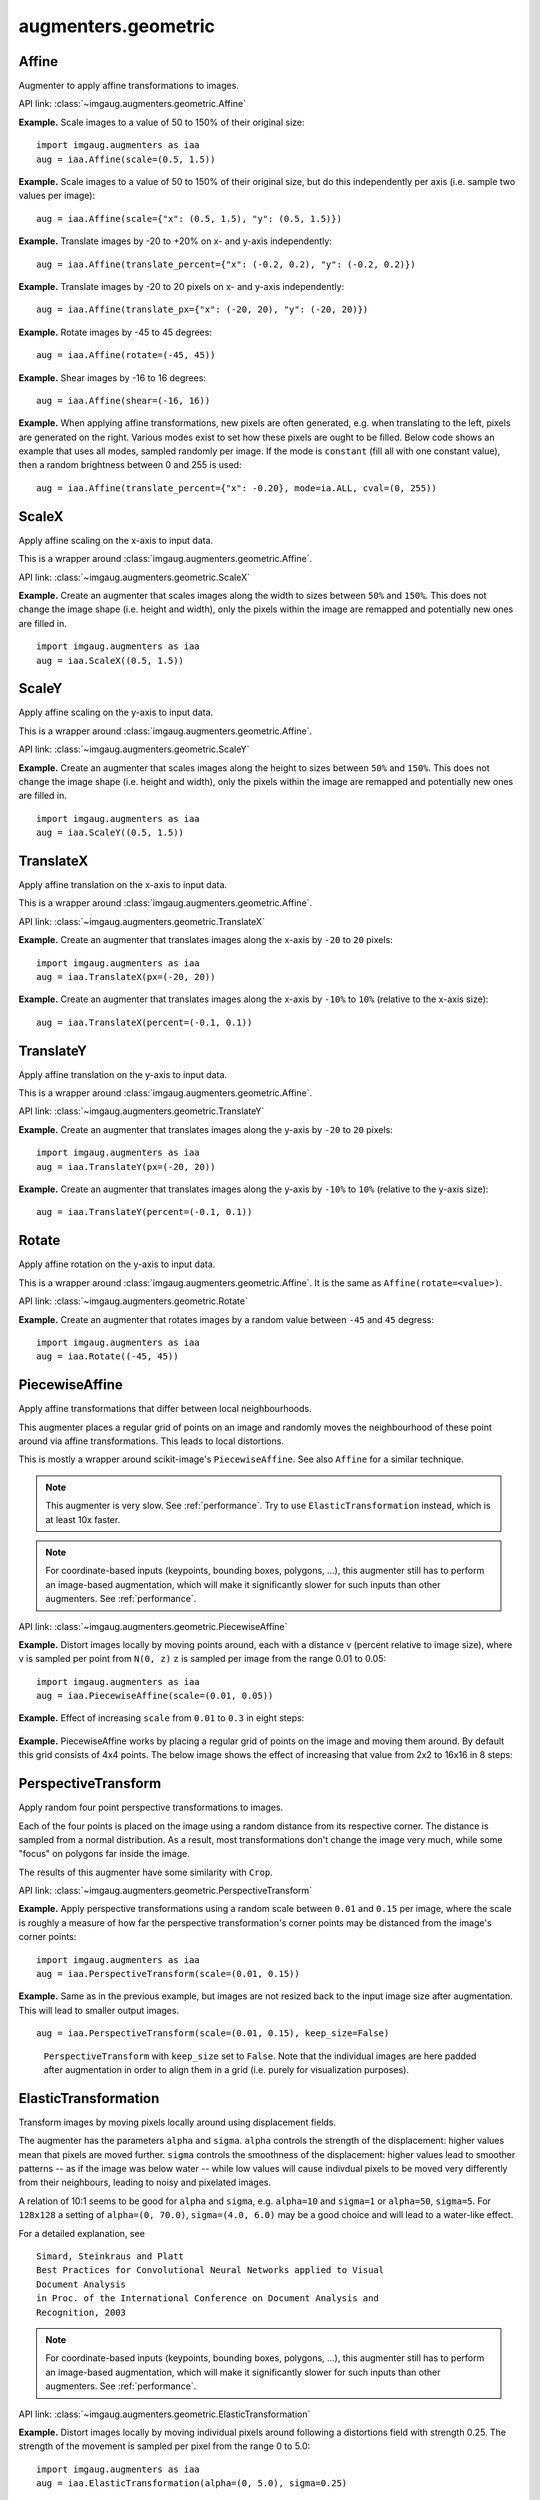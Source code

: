 ********************
augmenters.geometric
********************


Affine
------

Augmenter to apply affine transformations to images.

API link: :class:`~imgaug.augmenters.geometric.Affine`

**Example.**
Scale images to a value of 50 to 150% of their original size::

    import imgaug.augmenters as iaa
    aug = iaa.Affine(scale=(0.5, 1.5))

.. figure:: ../../images/overview_of_augmenters/geometric/affine_scale.jpg
    :alt: Affine scale

**Example.**
Scale images to a value of 50 to 150% of their original size,
but do this independently per axis (i.e. sample two values per image)::

    aug = iaa.Affine(scale={"x": (0.5, 1.5), "y": (0.5, 1.5)})

.. figure:: ../../images/overview_of_augmenters/geometric/affine_scale_independently.jpg
    :alt: Affine scale independently

**Example.**
Translate images by -20 to +20% on x- and y-axis independently::

    aug = iaa.Affine(translate_percent={"x": (-0.2, 0.2), "y": (-0.2, 0.2)})

.. figure:: ../../images/overview_of_augmenters/geometric/affine_translate_percent.jpg
    :alt: Affine translate percent

**Example.**
Translate images by -20 to 20 pixels on x- and y-axis independently::

    aug = iaa.Affine(translate_px={"x": (-20, 20), "y": (-20, 20)})

.. figure:: ../../images/overview_of_augmenters/geometric/affine_translate_px.jpg
    :alt: Affine translate pixel

**Example.**
Rotate images by -45 to 45 degrees::

    aug = iaa.Affine(rotate=(-45, 45))

.. figure:: ../../images/overview_of_augmenters/geometric/affine_rotate.jpg
    :alt: Affine rotate

**Example.**
Shear images by -16 to 16 degrees::

    aug = iaa.Affine(shear=(-16, 16))

.. figure:: ../../images/overview_of_augmenters/geometric/affine_shear.jpg
    :alt: Affine shear

**Example.**
When applying affine transformations, new pixels are often generated, e.g. when
translating to the left, pixels are generated on the right. Various modes
exist to set how these pixels are ought to be filled. Below code shows an
example that uses all modes, sampled randomly per image. If the mode is
``constant`` (fill all with one constant value), then a random brightness
between 0 and 255 is used::

    aug = iaa.Affine(translate_percent={"x": -0.20}, mode=ia.ALL, cval=(0, 255))

.. figure:: ../../images/overview_of_augmenters/geometric/affine_fill.jpg
    :alt: Affine fill modes


ScaleX
------

Apply affine scaling on the x-axis to input data.

This is a wrapper around :class:`imgaug.augmenters.geometric.Affine`.

API link: :class:`~imgaug.augmenters.geometric.ScaleX`

**Example.**
Create an augmenter that scales images along the width to sizes between
``50%`` and ``150%``. This does not change the image shape (i.e. height
and width), only the pixels within the image are remapped and potentially
new ones are filled in. ::

    import imgaug.augmenters as iaa
    aug = iaa.ScaleX((0.5, 1.5))

.. figure:: ../../images/overview_of_augmenters/geometric/scalex.jpg
    :alt: ScaleX


ScaleY
------

Apply affine scaling on the y-axis to input data.

This is a wrapper around :class:`imgaug.augmenters.geometric.Affine`.

API link: :class:`~imgaug.augmenters.geometric.ScaleY`

**Example.**
Create an augmenter that scales images along the height to sizes between
``50%`` and ``150%``. This does not change the image shape (i.e. height
and width), only the pixels within the image are remapped and potentially
new ones are filled in. ::

    import imgaug.augmenters as iaa
    aug = iaa.ScaleY((0.5, 1.5))

.. figure:: ../../images/overview_of_augmenters/geometric/scaley.jpg
    :alt: ScaleY


TranslateX
----------

Apply affine translation on the x-axis to input data.

This is a wrapper around :class:`imgaug.augmenters.geometric.Affine`.

API link: :class:`~imgaug.augmenters.geometric.TranslateX`

**Example.**
Create an augmenter that translates images along the x-axis by
``-20`` to ``20`` pixels::

    import imgaug.augmenters as iaa
    aug = iaa.TranslateX(px=(-20, 20))

.. figure:: ../../images/overview_of_augmenters/geometric/translatex_absolute.jpg
    :alt: TranslateX with absolute translation amounts

**Example.**
Create an augmenter that translates images along the x-axis by
``-10%`` to ``10%`` (relative to the x-axis size)::

    aug = iaa.TranslateX(percent=(-0.1, 0.1))

.. figure:: ../../images/overview_of_augmenters/geometric/translatex_relative.jpg
    :alt: TranslateX with relative translation amounts


TranslateY
----------

Apply affine translation on the y-axis to input data.

This is a wrapper around :class:`imgaug.augmenters.geometric.Affine`.

API link: :class:`~imgaug.augmenters.geometric.TranslateY`

**Example.**
Create an augmenter that translates images along the y-axis by
``-20`` to ``20`` pixels::

    import imgaug.augmenters as iaa
    aug = iaa.TranslateY(px=(-20, 20))

.. figure:: ../../images/overview_of_augmenters/geometric/translatey_absolute.jpg
    :alt: TranslateY with absolute translation amounts

**Example.**
Create an augmenter that translates images along the y-axis by
``-10%`` to ``10%`` (relative to the y-axis size)::

    aug = iaa.TranslateY(percent=(-0.1, 0.1))

.. figure:: ../../images/overview_of_augmenters/geometric/translatey_relative.jpg
    :alt: TranslateY with relative translation amounts


Rotate
------

Apply affine rotation on the y-axis to input data.

This is a wrapper around :class:`imgaug.augmenters.geometric.Affine`.
It is the same as ``Affine(rotate=<value>)``.

API link: :class:`~imgaug.augmenters.geometric.Rotate`

**Example.**
Create an augmenter that rotates images by a random value between ``-45``
and ``45`` degress::

    import imgaug.augmenters as iaa
    aug = iaa.Rotate((-45, 45))

.. figure:: ../../images/overview_of_augmenters/geometric/rotate.jpg
    :alt: Rotate


PiecewiseAffine
---------------

Apply affine transformations that differ between local neighbourhoods.

This augmenter places a regular grid of points on an image and randomly
moves the neighbourhood of these point around via affine transformations.
This leads to local distortions.

This is mostly a wrapper around scikit-image's ``PiecewiseAffine``.
See also ``Affine`` for a similar technique.

.. note::

    This augmenter is very slow. See :ref:`performance`.
    Try to use ``ElasticTransformation`` instead, which is at least 10x
    faster.

.. note::

    For coordinate-based inputs (keypoints, bounding boxes, polygons,
    ...), this augmenter still has to perform an image-based augmentation,
    which will make it significantly slower for such inputs than other
    augmenters. See :ref:`performance`.

API link: :class:`~imgaug.augmenters.geometric.PiecewiseAffine`

**Example.**
Distort images locally by moving points around, each with a distance v (percent
relative to image size), where v is sampled per point from ``N(0, z)``
``z`` is sampled per image from the range 0.01 to 0.05::

    import imgaug.augmenters as iaa
    aug = iaa.PiecewiseAffine(scale=(0.01, 0.05))

.. figure:: ../../images/overview_of_augmenters/geometric/piecewiseaffine.jpg
    :alt: PiecewiseAffine

.. figure:: ../../images/overview_of_augmenters/geometric/piecewiseaffine_checkerboard.jpg
    :alt: PiecewiseAffine

**Example.**
Effect of increasing ``scale`` from ``0.01`` to ``0.3`` in eight steps:

.. figure:: ../../images/overview_of_augmenters/geometric/piecewiseaffine_vary_scales.jpg
    :alt: PiecewiseAffine varying scales

**Example.**
PiecewiseAffine works by placing a regular grid of points on the image
and moving them around. By default this grid consists of 4x4 points.
The below image shows the effect of increasing that value from 2x2 to 16x16
in 8 steps:

.. figure:: ../../images/overview_of_augmenters/geometric/piecewiseaffine_vary_grid.jpg
    :alt: PiecewiseAffine varying grid


PerspectiveTransform
--------------------

Apply random four point perspective transformations to images.

Each of the four points is placed on the image using a random distance from
its respective corner. The distance is sampled from a normal distribution.
As a result, most transformations don't change the image very much, while
some "focus" on polygons far inside the image.

The results of this augmenter have some similarity with ``Crop``.

API link: :class:`~imgaug.augmenters.geometric.PerspectiveTransform`

**Example.**
Apply perspective transformations using a random scale between ``0.01``
and ``0.15`` per image, where the scale is roughly a measure of how far
the perspective transformation's corner points may be distanced from the
image's corner points::

    import imgaug.augmenters as iaa
    aug = iaa.PerspectiveTransform(scale=(0.01, 0.15))

.. figure:: ../../images/overview_of_augmenters/geometric/perspectivetransform.jpg
    :alt: PerspectiveTransform

**Example.**
Same as in the previous example, but images are not resized back to
the input image size after augmentation. This will lead to smaller
output images. ::

    aug = iaa.PerspectiveTransform(scale=(0.01, 0.15), keep_size=False)

.. figure:: ../../images/overview_of_augmenters/geometric/perspectivetransform_keep_size_false.jpg
    :alt: PerspectiveTransform with keep_size=False

    ``PerspectiveTransform`` with ``keep_size`` set to ``False``.
    Note that the individual images are here padded after augmentation in
    order to align them in a grid (i.e. purely for visualization purposes).


ElasticTransformation
---------------------

Transform images by moving pixels locally around using displacement fields.

The augmenter has the parameters ``alpha`` and ``sigma``. ``alpha``
controls the strength of the displacement: higher values mean that pixels
are moved further. ``sigma`` controls the smoothness of the displacement:
higher values lead to smoother patterns -- as if the image was below water
-- while low values will cause indivdual pixels to be moved very
differently from their neighbours, leading to noisy and pixelated images.

A relation of 10:1 seems to be good for ``alpha`` and ``sigma``, e.g.
``alpha=10`` and ``sigma=1`` or ``alpha=50``, ``sigma=5``. For ``128x128``
a setting of ``alpha=(0, 70.0)``, ``sigma=(4.0, 6.0)`` may be a good
choice and will lead to a water-like effect.

For a detailed explanation, see ::

    Simard, Steinkraus and Platt
    Best Practices for Convolutional Neural Networks applied to Visual
    Document Analysis
    in Proc. of the International Conference on Document Analysis and
    Recognition, 2003

.. note::

    For coordinate-based inputs (keypoints, bounding boxes, polygons,
    ...), this augmenter still has to perform an image-based augmentation,
    which will make it significantly slower for such inputs than other
    augmenters. See :ref:`performance`.

API link: :class:`~imgaug.augmenters.geometric.ElasticTransformation`

**Example.**
Distort images locally by moving individual pixels around following
a distortions field with strength 0.25. The strength of the movement is
sampled per pixel from the range 0 to 5.0::

    import imgaug.augmenters as iaa
    aug = iaa.ElasticTransformation(alpha=(0, 5.0), sigma=0.25)

.. figure:: ../../images/overview_of_augmenters/geometric/elastictransformations.jpg
    :alt: ElasticTransformation

**Example.**
Effect of keeping sigma fixed at ``0.25`` and increasing alpha from ``0`` to
``5.0`` in eight steps:

.. figure:: ../../images/overview_of_augmenters/geometric/elastictransformations_vary_alpha.jpg
    :alt: ElasticTransformation varying alpha

**Example.**
Effect of keeping alpha fixed at ``2.5`` and increasing sigma from ``0.01``
to ``1.0`` in eight steps:

.. figure:: ../../images/overview_of_augmenters/geometric/elastictransformations_vary_sigmas.jpg
    :alt: ElasticTransformation varying sigma

.. TODO add examples for large sigmas / watery effects


Rot90
-----

Rotate images clockwise by multiples of 90 degrees.

This could also be achieved using ``Affine``, but ``Rot90`` is
significantly more efficient.

API link: :class:`~imgaug.augmenters.geometric.Rot90`

.. figure:: ../../images/overview_of_augmenters/geometric/rot90_base_image.jpg
    :alt: Input image for Rot90 examples

    The below examples use this input image, which slightly deviates
    from the examples for other augmenters (i.e. it is not square).

**Example.**
Rotate all images by 90 degrees.
Resize these images afterwards to keep the size that they had before
augmentation.
This may cause the images to look distorted. ::

    import imgaug.augmenters as iaa
    aug = iaa.Rot90(1)

.. figure:: ../../images/overview_of_augmenters/geometric/rot90_k_is_1.jpg
    :alt: Rot90 with k=1

**Example.**
Rotate all images by 90 or 270 degrees.
Resize these images afterwards to keep the size that they had before
augmentation.
This may cause the images to look distorted. ::

    aug = iaa.Rot90([1, 3])

.. figure:: ../../images/overview_of_augmenters/geometric/rot90_k_is_1_or_3.jpg
    :alt: Rot90 with k=1 or k=3

**Example.**
Rotate all images by 90, 180 or 270 degrees.
Resize these images afterwards to keep the size that they had before
augmentation.
This may cause the images to look distorted. ::

    aug = iaa.Rot90((1, 3))

.. figure:: ../../images/overview_of_augmenters/geometric/rot90_k_is_1_or_2_or_3.jpg
    :alt: Rot90 with k=1 or k=2 or k=3

**Example.**
Rotate all images by 90, 180 or 270 degrees.
Does not resize to the original image size afterwards, i.e. each image's
size may change. ::

    aug = iaa.Rot90((1, 3), keep_size=False)

.. figure:: ../../images/overview_of_augmenters/geometric/rot90_keep_size_false.jpg
    :alt: Rot90 with keep_size=False

    ``Rot90`` with ``keep_size`` set to ``False``.
    Note that the individual images are here padded after augmentation in
    order to align them in a grid (i.e. purely for visualization purposes).


WithPolarWarping
----------------

Augmenter that applies other augmenters in a polar-transformed space.

This augmenter first transforms an image into a polar representation,
then applies its child augmenter, then transforms back to cartesian
space. The polar representation is still in the image's input dtype
(i.e. ``uint8`` stays ``uint8``) and can be visualized. It can be thought
of as an "unrolled" version of the image, where previously circular lines
appear straight. Hence, applying child augmenters in that space can lead
to circular effects. E.g. replacing rectangular pixel areas in the polar
representation with black pixels will lead to curved black areas in
the cartesian result.

This augmenter can create new pixels in the image. It will fill these
with black pixels. For segmentation maps it will fill with class
id ``0``. For heatmaps it will fill with ``0.0``.

This augmenter is limited to arrays with a height and/or width of
``32767`` or less.

.. warning::

    When augmenting coordinates in polar representation, it is possible
    that these are shifted outside of the polar image, but are inside the
    image plane after transforming back to cartesian representation,
    usually on newly created pixels (i.e. black backgrounds).
    These coordinates are currently not removed. It is recommended to
    not use very strong child transformations when also augmenting
    coordinate-based augmentables.

.. warning::

    For bounding boxes, this augmenter suffers from the same problem as
    affine rotations applied to bounding boxes, i.e. the resulting
    bounding boxes can have unintuitive (seemingly wrong) appearance.
    This is due to coordinates being "rotated" that are inside the
    bounding box, but do not fall on the object and actually are
    background.
    It is recommended to use this augmenter with caution when augmenting
    bounding boxes.

.. warning::

    For polygons, this augmenter should not be combined with
    augmenters that perform automatic polygon recovery for invalid
    polygons, as the polygons will frequently appear broken in polar
    representation and their "fixed" version will be very broken in
    cartesian representation. Augmenters that perform such polygon
    recovery are currently ``PerspectiveTransform``, ``PiecewiseAffine``
    and ``ElasticTransformation``.

API link: :class:`~imgaug.augmenters.geometric.WithPolarWarping`

**Example.**
Apply cropping and padding in polar representation, then warp back to
cartesian representation::

    import imgaug.augmenters as iaa
    aug = iaa.WithPolarWarping(iaa.CropAndPad(percent=(-0.1, 0.1)))

.. figure:: ../../images/overview_of_augmenters/geometric/withpolarwarping_cropandpad.jpg
    :alt: WithPolarWarping and CropAndPad

**Example.**
Apply affine translations in polar representation::

    aug = iaa.WithPolarWarping(
        iaa.Affine(
            translate_percent={"x": (-0.1, 0.1), "y": (-0.1, 0.1)}
        )
    )

.. figure:: ../../images/overview_of_augmenters/geometric/withpolarwarping_affine.jpg
    :alt: WithPolarWarping and Affine

**Example.**
Apply average pooling in polar representation. This leads to circular
bins::

    aug = iaa.WithPolarWarping(iaa.AveragePooling((2, 8)))

.. figure:: ../../images/overview_of_augmenters/geometric/withpolarwarping_averagepooling.jpg
    :alt: WithPolarWarping with AveragePooling


Jigsaw
------

Move cells within images similar to jigsaw patterns.

.. note::

    This augmenter will by default pad images until their height is a
    multiple of `nb_rows`. Analogous for `nb_cols`.

.. note::

    This augmenter will resize heatmaps and segmentation maps to the
    image size, then apply similar padding as for the corresponding images
    and resize back to the original map size. That also means that images
    may change in shape (due to padding), but heatmaps/segmaps will not
    change. For heatmaps/segmaps, this deviates from pad augmenters that
    will change images and heatmaps/segmaps in corresponding ways and then
    keep the heatmaps/segmaps at the new size.

.. warning::

    This augmenter currently only supports augmentation of images,
    heatmaps, segmentation maps and keypoints. Other augmentables,
    i.e. bounding boxes, polygons and line strings, will result in errors.

API link: :class:`~imgaug.augmenters.geometric.Jigsaw`

**Example.**
Create a jigsaw augmenter that splits images into ``10x10`` cells
and shifts them around by ``0`` to ``2`` steps (default setting)::

    import imgaug.augmenters as iaa
    aug = iaa.Jigsaw(nb_rows=10, nb_cols=10)

.. figure:: ../../images/overview_of_augmenters/geometric/jigsaw.jpg
    :alt: Jigsaw

**Example.**
Create a jigsaw augmenter that splits each image into ``1`` to ``4``
cells along each axis::

    aug = iaa.Jigsaw(nb_rows=(1, 4), nb_cols=(1, 4))

.. figure:: ../../images/overview_of_augmenters/geometric/jigsaw_random_grid.jpg
    :alt: Jigsaw with random-sized grid

**Example.**
Create a jigsaw augmenter that moves the cells in each image by a random
amount between ``1`` and ``5`` times (decided per image). Some images will
be barely changed, some will be fairly distorted. ::

    aug = iaa.Jigsaw(nb_rows=10, nb_cols=10, max_steps=(1, 5))

.. figure:: ../../images/overview_of_augmenters/geometric/jigsaw_random_max_steps.jpg
    :alt: Jigsaw with random number of max_steps
